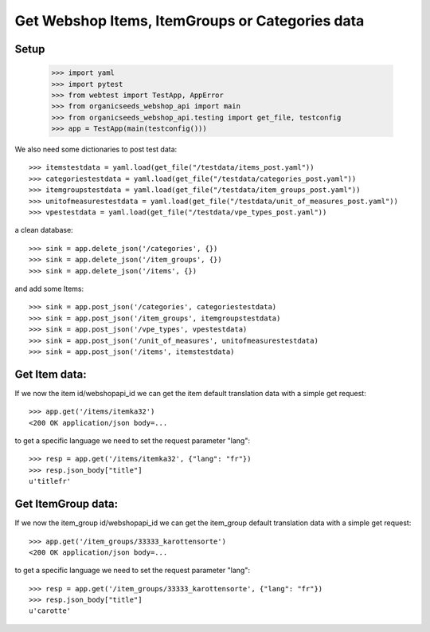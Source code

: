 Get Webshop Items, ItemGroups or Categories data
=================================================

Setup
-----

    >>> import yaml
    >>> import pytest
    >>> from webtest import TestApp, AppError
    >>> from organicseeds_webshop_api import main
    >>> from organicseeds_webshop_api.testing import get_file, testconfig
    >>> app = TestApp(main(testconfig()))

We also need some dictionaries to post test data::

    >>> itemstestdata = yaml.load(get_file("/testdata/items_post.yaml"))
    >>> categoriestestdata = yaml.load(get_file("/testdata/categories_post.yaml"))
    >>> itemgroupstestdata = yaml.load(get_file("/testdata/item_groups_post.yaml"))
    >>> unitofmeasurestestdata = yaml.load(get_file("/testdata/unit_of_measures_post.yaml"))
    >>> vpestestdata = yaml.load(get_file("/testdata/vpe_types_post.yaml"))

a clean database::

    >>> sink = app.delete_json('/categories', {})
    >>> sink = app.delete_json('/item_groups', {})
    >>> sink = app.delete_json('/items', {})

and add some Items::

    >>> sink = app.post_json('/categories', categoriestestdata)
    >>> sink = app.post_json('/item_groups', itemgroupstestdata)
    >>> sink = app.post_json('/vpe_types', vpestestdata)
    >>> sink = app.post_json('/unit_of_measures', unitofmeasurestestdata)
    >>> sink = app.post_json('/items', itemstestdata)


Get Item data:
--------------

If we now the item id/webshopapi_id we can get the item default translation data with a simple get request::

    >>> app.get('/items/itemka32')
    <200 OK application/json body=...

to get a specific language we need to set the request parameter "lang"::

    >>> resp = app.get('/items/itemka32', {"lang": "fr"})
    >>> resp.json_body["title"]
    u'titlefr'


Get ItemGroup data:
-------------------

If we now the item_group id/webshopapi_id we can get the item_group default translation data with a simple get request::

    >>> app.get('/item_groups/33333_karottensorte')
    <200 OK application/json body=...

to get a specific language we need to set the request parameter "lang"::

    >>> resp = app.get('/item_groups/33333_karottensorte', {"lang": "fr"})
    >>> resp.json_body["title"]
    u'carotte'

